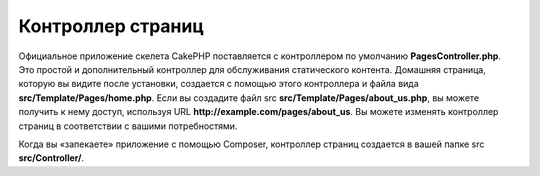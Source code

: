 Контроллер страниц
####################

Официальное приложение скелета CakePHP поставляется с контроллером по умолчанию **PagesController.php**.
Это простой и дополнительный контроллер для обслуживания статического контента. Домашняя страница,
которую вы видите после установки, создается с помощью этого контроллера и файла вида **src/Template/Pages/home.php**.
Если вы создадите файл src **src/Template/Pages/about_us.php**, вы можете получить к нему доступ, используя URL **http://example.com/pages/about_us**.
Вы можете изменять контроллер страниц в соответствии с вашими потребностями.

Когда вы «запекаете» приложение с помощью Composer, контроллер страниц создается в вашей папке src **src/Controller/**.

.. meta::
    :title lang=ru: Контроллер страниц
    :keywords lang=ru: pages controller,default controller,cakephp,ships,php,file folder,home page
